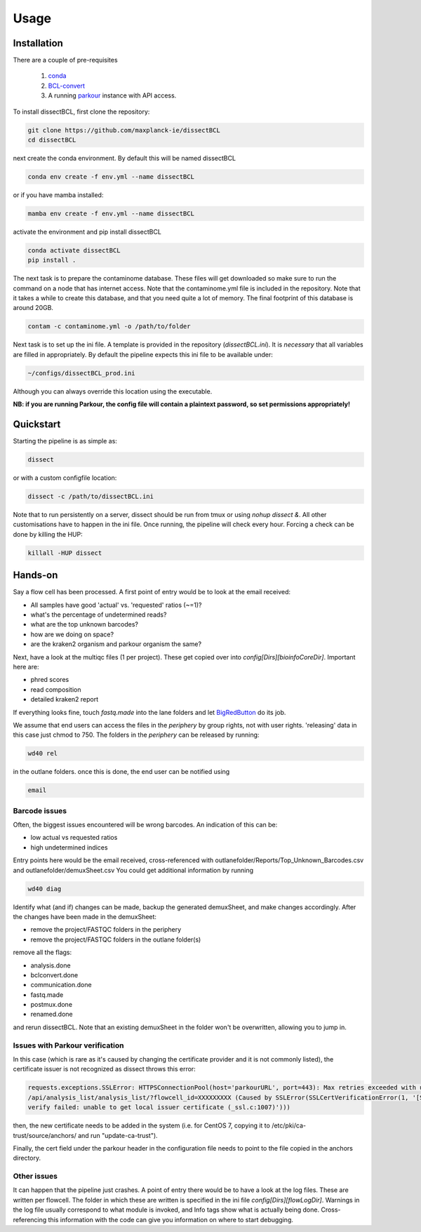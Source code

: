 Usage
=====

Installation
------------

There are a couple of pre-requisites

 1. `conda <https://docs.conda.io/en/latest/miniconda.html>`_
 2. `BCL-convert <https://support.illumina.com/sequencing/sequencing_software/bcl-convert.html>`_
 3. A running `parkour <https://github.com/maxplanck-ie/parkour2>`_ instance with API access.


To install dissectBCL, first clone the repository:

.. code-block:: console

    git clone https://github.com/maxplanck-ie/dissectBCL
    cd dissectBCL

next create the conda environment. By default this will be named dissectBCL

.. code-block:: console

    conda env create -f env.yml --name dissectBCL

or if you have mamba installed:

.. code-block:: console

    mamba env create -f env.yml --name dissectBCL

activate the environment and pip install dissectBCL

.. code-block:: console

    conda activate dissectBCL
    pip install .

The next task is to prepare the contaminome database. These files will get downloaded so make sure to run the command on a node that has internet access.
Note that the contaminome.yml file is included in the repository. Note that it takes a while to create this database, and that you need quite a lot of memory.
The final footprint of this database is around 20GB.

.. code-block:: console

    contam -c contaminome.yml -o /path/to/folder

Next task is to set up the ini file. A template is provided in the repository (*dissectBCL.ini*). It is *necessary* that all variables are filled in appropriately.
By default the pipeline expects this ini file to be available under:

.. code-block:: console

    ~/configs/dissectBCL_prod.ini

Although you can always override this location using the executable.

**NB: if you are running Parkour, the config file will contain a 
plaintext password, so set permissions appropriately!**

Quickstart
----------

Starting the pipeline is as simple as:

.. code-block:: console

    dissect

or with a custom configfile location:

.. code-block:: console

    dissect -c /path/to/dissectBCL.ini

Note that to run persistently on a server, dissect should be run from tmux or using `nohup dissect &`. 
All other customisations have to happen in the ini file. Once running, the pipeline will check every hour. 
Forcing a check can be done by killing the HUP:

.. code-block:: console

    killall -HUP dissect


Hands-on
--------

Say a flow cell has been processed. A first point of entry would be to look at the email received:

- All samples have good 'actual' vs. 'requested' ratios (~=1)?
- what's the percentage of undetermined reads?
- what are the top unknown barcodes?
- how are we doing on space?
- are the kraken2 organism and parkour organism the same?


Next, have a look at the multiqc files (1 per project). These get copied over into *config[Dirs][bioinfoCoreDir]*.
Important here are:

- phred scores
- read composition
- detailed kraken2 report

If everything looks fine, touch *fastq.made* into the lane folders and let `BigRedButton <https://github.com/maxplanck-ie/BigRedButton>`_ do its job.

We assume that end users can access the files in the *periphery* by group rights, not with user rights.
'releasing' data in this case just chmod to 750.
The folders in the *periphery* can be released by running:

.. code-block:: console

    wd40 rel

in the outlane folders.
once this is done, the end user can be notified using

.. code-block:: console

    email

Barcode issues
^^^^^^^^^^^^^^
Often, the biggest issues encountered will be wrong barcodes. An indication of this can be:

- low actual vs requested ratios
- high undetermined indices

Entry points here would be the email received, cross-referenced with outlanefolder/Reports/Top_Unknown_Barcodes.csv and outlanefolder/demuxSheet.csv
You could get additional information by running

.. code-block:: console 

    wd40 diag

Identify what (and if) changes can be made, backup the generated demuxSheet, and make changes accordingly.
After the changes have been made in the demuxSheet:

- remove the project/FASTQC folders in the periphery
- remove the project/FASTQC folders in the outlane folder(s)

remove all the flags:

- analysis.done
- bclconvert.done
- communication.done
- fastq.made
- postmux.done
- renamed.done

and rerun dissectBCL. Note that an existing demuxSheet in the folder won't be overwritten, allowing you to jump in.

Issues with Parkour verification
^^^^^^^^^^^^^^^^^^^^^^^^^^^^^^^^
In this case (which is rare as it's caused by changing the certificate provider and it is not commonly listed), the certificate issuer is not recognized as dissect throws this error:

.. code-block:: console

    requests.exceptions.SSLError: HTTPSConnectionPool(host='parkourURL', port=443): Max retries exceeded with url: 
    /api/analysis_list/analysis_list/?flowcell_id=XXXXXXXXX (Caused by SSLError(SSLCertVerificationError(1, '[SSL: CERTIFICATE_VERIFY_FAILED] certificate 
    verify failed: unable to get local issuer certificate (_ssl.c:1007)')))

then, the new certificate needs to be added in the system (i.e. for CentOS 7, copying it to /etc/pki/ca-trust/source/anchors/ and run "update-ca-trust").

Finally, the cert field under the parkour header in the configuration file needs to point to the file copied in the anchors directory.
    
Other issues
^^^^^^^^^^^^
It can happen that the pipeline just crashes. A point of entry there would be to have a look at the log files. These are written per flowcell.
The folder in which these are written is specified in the ini file *config[Dirs][flowLogDir]*. 
Warnings in the log file usually correspond to what module is invoked, and Info tags show what is actually being done. 
Cross-referencing this information with the code can give you information on where to start debugging.
